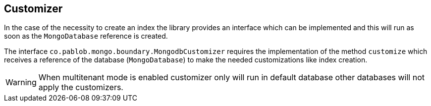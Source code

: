 == Customizer

In the case of the necessity to create an index the library provides an
interface which can be implemented and this will run as soon as the
`MongoDatabase` reference is created.

The interface `co.pablob.mongo.boundary.MongodbCustomizer` requires the
implementation of the method `customize` which receives a reference of the
database (`MongoDatabase`) to make the needed customizations like index
creation.

WARNING: When multitenant mode is enabled customizer only will run in default database
other databases will not apply the customizers.


